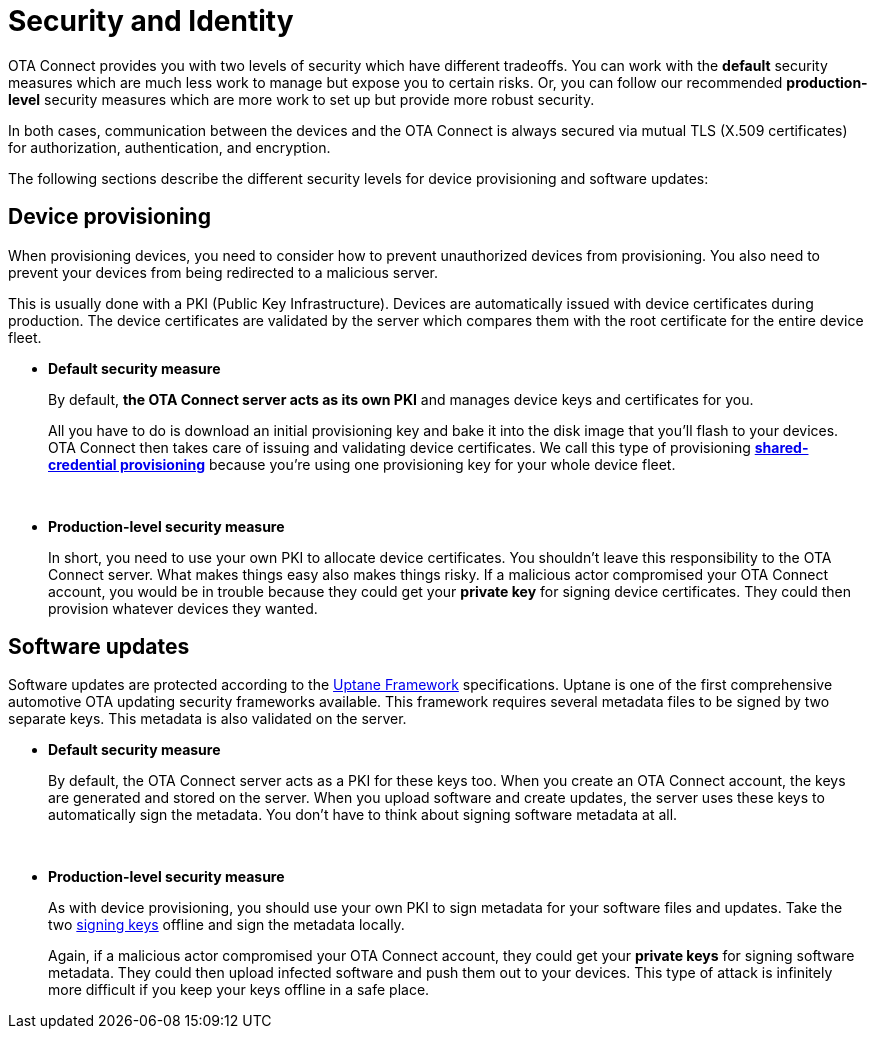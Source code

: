 = Security and Identity

OTA Connect provides you with two levels of security which have different tradeoffs. You can work with the *default* security measures which are much less work to manage but expose you to certain risks. Or, you can follow our recommended *production-level* security measures which are more work to set up but provide more robust security.

In both cases, communication between the devices and the OTA Connect is always secured via mutual TLS (X.509 certificates) for authorization, authentication, and encryption.

The following sections describe the different security levels for device provisioning and software updates:

== Device provisioning

When provisioning devices, you need to consider how to prevent unauthorized devices from provisioning. You also need to prevent your devices from being redirected to a malicious server.

This is usually done with a PKI (Public Key Infrastructure). Devices are automatically issued with device certificates during production. The device certificates are validated by the server which compares them with the root certificate for the entire device fleet.

* **Default security measure**
+
By default, **the OTA Connect server acts as its own PKI** and manages device keys and certificates for you.
+
All you have to do is download an initial provisioning key and bake it into the disk image that you'll flash to your devices. OTA Connect then takes care of issuing and validating device certificates. We call this type of provisioning xref:client-provisioning-methods.adoc[*shared-credential provisioning*] because you're using one provisioning key for your whole device fleet.
+
{zwsp}
* **Production-level security measure**
+
In short, you need to use your own PKI to allocate device certificates. You shouldn't leave this responsibility to the OTA Connect server. What makes things easy also makes things risky. If a malicious actor compromised your OTA Connect account, you would be in trouble because they could get your **private key** for signing device certificates. They could then provision whatever devices they wanted.

== Software updates

Software updates are protected according to the xref:uptane.adoc[Uptane Framework] specifications. Uptane is one of the first comprehensive automotive OTA updating security frameworks available. This framework requires several metadata files to be signed by two separate keys. This metadata is also validated on the server.

* **Default security measure**
+
By default, the OTA Connect server acts as a PKI for these keys too. When you create an OTA Connect account, the keys are generated and stored on the server. When you upload software and create updates, the server uses these keys to automatically sign the metadata. You don't have to think about signing software metadata at all.
+
{zwsp}
* **Production-level security measure**
+
As with device provisioning, you should use your own PKI to sign metadata for your software files and updates. Take the two xref:pki.adoc[signing keys] offline and sign the metadata locally.
+
Again, if a malicious actor compromised your OTA Connect account, they could get your **private keys** for signing software metadata. They could then upload infected software and push them out to your devices. This type of attack is infinitely more difficult if you keep your keys offline in a safe place.
